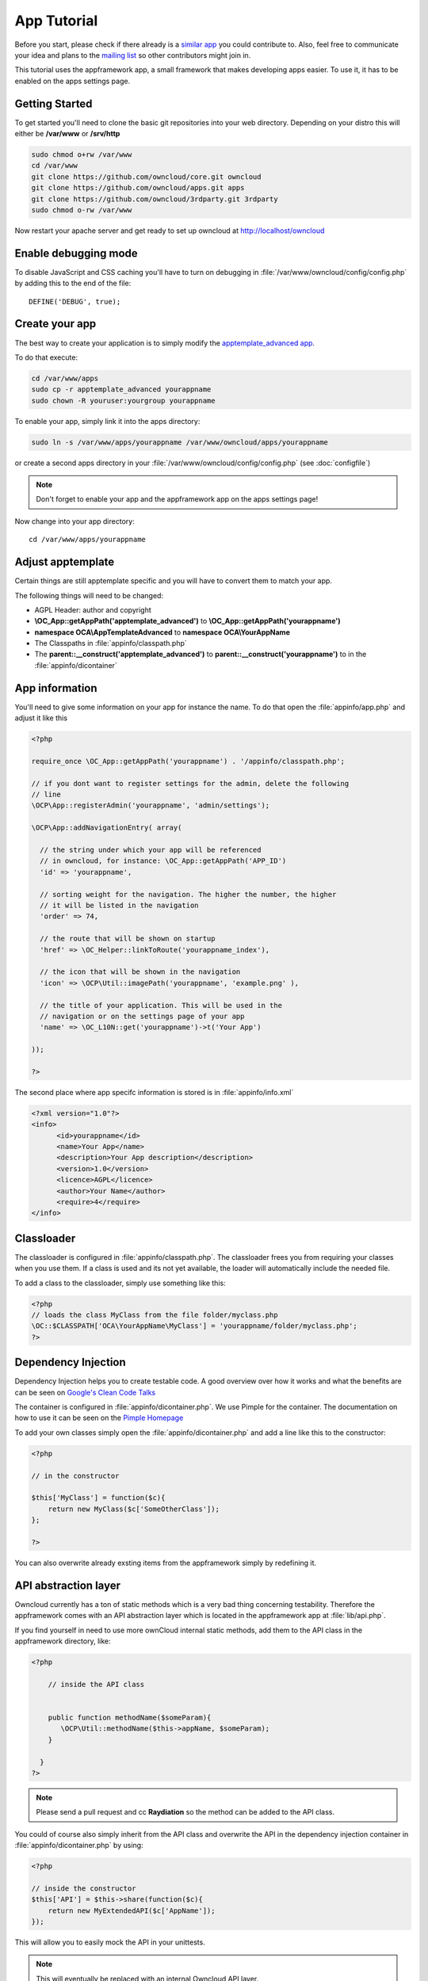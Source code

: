 App Tutorial
============

.. sectionauthor:: Bernhard Posselt <nukeawhale@gmail.com>

Before you start, please check if there already is a `similar app <http://apps.owncloud.com>`_ you could contribute to. Also, feel free to communicate your idea and plans to the `mailing list <https://mail.kde.org/mailman/listinfo/owncloud>`_ so other contributors might join in.

This tutorial uses the appframework app, a small framework that makes developing apps easier. To use it, it has to be enabled on the apps settings page.


Getting Started
---------------
To get started you'll need to clone the basic git repositories into your web directory. Depending on your distro this will either be **/var/www** or **/srv/http**

.. code-block:: bash
  
  sudo chmod o+rw /var/www
  cd /var/www
  git clone https://github.com/owncloud/core.git owncloud
  git clone https://github.com/owncloud/apps.git apps
  git clone https://github.com/owncloud/3rdparty.git 3rdparty
  sudo chmod o-rw /var/www

Now restart your apache server and get ready to set up owncloud at http://localhost/owncloud


Enable debugging mode
---------------------
To disable JavaScript and CSS caching you'll have to turn on debugging in :file:`/var/www/owncloud/config/config.php` by adding this to the end of the file::

  DEFINE('DEBUG', true);


Create your app
---------------
The best way to create your application is to simply modify the `apptemplate_advanced app <https://github.com/owncloud/apps/tree/master/apptemplate_advanced>`_.

To do that execute:

.. code-block:: bash

  cd /var/www/apps
  sudo cp -r apptemplate_advanced yourappname
  sudo chown -R youruser:yourgroup yourappname

To enable your app, simply link it into the apps directory:


.. code-block:: bash

  sudo ln -s /var/www/apps/yourappname /var/www/owncloud/apps/yourappname

or create a second apps directory in your :file:`/var/www/owncloud/config/config.php` (see :doc:`configfile`)

.. note:: Don't forget to enable your app and the appframework app on the apps settings page!

Now change into your app directory::

  cd /var/www/apps/yourappname


Adjust apptemplate
------------------------------------------
Certain things are still apptemplate specific and you will have to convert them to match your app.

.. todo::

  Provide some sed commands for simple transformation

The following things will need to be changed:

* AGPL Header: author and copyright
* **\\OC_App::getAppPath('apptemplate_advanced')** to **\\OC_App::getAppPath('yourappname')**
* **namespace OCA\\AppTemplateAdvanced** to **namespace OCA\\YourAppName**
* The Classpaths in :file:`appinfo/classpath.php`
* The **parent::__construct('apptemplate_advanced')** to **parent::__construct('yourappname')** to in the :file:`appinfo/dicontainer`

App information
---------------
You'll need to give some information on your app for instance the name. To do that open the :file:`appinfo/app.php` and adjust it like this

.. code-block:: php

  <?php

  require_once \OC_App::getAppPath('yourappname') . '/appinfo/classpath.php';

  // if you dont want to register settings for the admin, delete the following
  // line
  \OCP\App::registerAdmin('yourappname', 'admin/settings');

  \OCP\App::addNavigationEntry( array(

    // the string under which your app will be referenced
    // in owncloud, for instance: \OC_App::getAppPath('APP_ID')
    'id' => 'yourappname',
  
    // sorting weight for the navigation. The higher the number, the higher
    // it will be listed in the navigation
    'order' => 74,
  
    // the route that will be shown on startup
    'href' => \OC_Helper::linkToRoute('yourappname_index'),
  
    // the icon that will be shown in the navigation
    'icon' => \OCP\Util::imagePath('yourappname', 'example.png' ),
  
    // the title of your application. This will be used in the
    // navigation or on the settings page of your app
    'name' => \OC_L10N::get('yourappname')->t('Your App') 

  ));

  ?>

The second place where app specifc information is stored is in :file:`appinfo/info.xml`

.. code-block:: xml

  <?xml version="1.0"?>
  <info>
	<id>yourappname</id>
	<name>Your App</name>
	<description>Your App description</description>
	<version>1.0</version>
	<licence>AGPL</licence>
	<author>Your Name</author>
	<require>4</require>
  </info>


Classloader
-----------
The classloader is configured in :file:`appinfo/classpath.php`. The classloader frees you from requiring your classes when you use them. If a class is used and its not yet available, the loader will automatically include the needed file.

To add a class to the classloader, simply use something like this:

.. code-block:: php

  <?php
  // loads the class MyClass from the file folder/myclass.php
  \OC::$CLASSPATH['OCA\YourAppName\MyClass'] = 'yourappname/folder/myclass.php';
  ?>


Dependency Injection
--------------------
Dependency Injection helps you to create testable code. A good overview over how it works and what the benefits are can be seen on `Google's Clean Code Talks <http://www.youtube.com/watch?v=RlfLCWKxHJ0>`_

The container is configured in :file:`appinfo/dicontainer.php`. We use Pimple for the container. The documentation on how to use it can be seen on the `Pimple Homepage <http://pimple.sensiolabs.org/>`_

To add your own classes simply open the :file:`appinfo/dicontainer.php` and add a line like this to the constructor:

.. code-block:: php

  <?php

  // in the constructor
  
  $this['MyClass'] = function($c){
      return new MyClass($c['SomeOtherClass']);
  };

  ?>

You can also overwrite already exsting items from the appframework simply by redefining it.

API abstraction layer
---------------------
Owncloud currently has a ton of static methods which is a very bad thing concerning testability. Therefore the appframework comes with an API abstraction layer which is located in the appframework app at :file:`lib/api.php`.

If you find yourself in need to use more ownCloud internal static methods, add them to the API class in the appframework directory, like:

.. code-block:: php

  <?php

      // inside the API class


      public function methodName($someParam){
         \OCP\Util::methodName($this->appName, $someParam);
      }

    }
  ?>

.. note:: Please send a pull request and cc **Raydiation** so the method can be added to the API class.

You could of course also simply inherit from the API class and overwrite the API in the dependency injection container in :file:`appinfo/dicontainer.php` by using:

.. code-block:: php

  <?php

  // inside the constructor
  $this['API'] = $this->share(function($c){
      return new MyExtendedAPI($c['AppName']);
  });

This will allow you to easily mock the API in your unittests.

.. note:: This will eventually be replaced with an internal Owncloud API layer.



Routes
------
Routing connects your URL with your controller methods and allows you to create constant and nice URLs. Its also easy to extract values from the URL.

Owncloud uses `Symphony Routing <http://symfony.com/doc/2.0/book/routing.html>`_

Routes are declared in :file:`appinfo/routes.php`

A simple route would look like this:

.. code-block:: php

  <?php
  $this->create('yourappname_routename', '/myurl/{value}')->action(
      function($params){
          App::main('MyController', 'methodName', $params, new DIContainer());
      }
  );
  ?>

The first argument is the name of your route. This is used to get the URL of the route. This is a nice way to generate the URL in your templates or JavaScript for certain links since it does not force you to hardcode your URLs. To use it in templates, use:

.. code-block:: php

  <?
  print_unescaped(\OC_Helper::linkToRoute( 'yourappname_routename', array('value' => 1)));
  ?>

In JavaScript you can get the URL for a route like this:

.. code-block:: javascript

  var params = {value: 1};
  var url = OC.Router.generate('yourappname_routename', params);
  console.log(url); // prints /index.php//yourappname/myurl/hi

.. note:: Be sure to only use the routes generator after the routes are loaded. This can be done by registering a callback with **OC.Router.registerLoadedCallback(callback)**

The second parameter is the URL which should be matched. You can extract values from the URL by using **{KEY}** in the section that you want to get. That value is then available under **$params['KEY']**, for the above example it would be **$params['value']**. You can omit the parameter if you dont extract any values from the URL at all.

The third parameter is the $params array which is passed to the controller and available by using **$this->params($KEY)** in the controller method. In the following example, the parameter in the URL would be accessible by using: **$this->params('value')**

You can also limit the route to GET or POST requests by simply adding **->post()** or **->get()** before the action method like:

.. code-block:: php

  <?php
  $this->create('yourappname_routename', '/myurl/{value}')->post()->action(
      function($params){
          App::main('MyController', 'methodName', $params, new DIContainer());
      }
  );
  ?>

The fourth parameter is an instance of the **DIContaier**. If you want to replace values in the container only for a certain request, you can do it like this:

.. code-block:: php

  <?php
  $this->create('yourappname_routename', '/myurl/{value}')->post()->action(
      function($params){
          $container = new DIContainer();
          $container['SomeClass'] = function($c){
             return new SomeClass('different');
          }
          App::main('MyController', 'methodName', $params, $container);
      }
  );
  ?>


**See also:** :doc:`routing`


Controllers
-----------
The appframework app provides a simple baseclass for adding controllers. Controllers connect your view (templates) with your database. Controllers themselves are connected to one or more routes.

A controller should be created for each resource. Think of it as an URL scheme::

  /controller/method/params

for instance::

  /file/delete/1

In this case we would create a controller named **FileController** and the method would be called **delete()**.


The apptemplate comes with several different controllers. A simple controller would look like:

.. code-block:: php

  <?php
  
  namespace OCA\YourApp;

  use \OCA\AppFramework\JSONResponse as JSONResponse;


  class MyController extends \OCA\AppFramework\Controller {


      /**
       * @param Request $request: an instance of the request
       * @param API $api: an api wrapper instance
       */
      public function __construct($api, $request){
          parent::__construct($api, $request);
      }


      /**
       * @Ajax
       *
       * @brief sets a global system value 
       */
      public function myControllerMethod(){
          $value = $this->params('somesetting');

          $response = new JSONResponse($this->appName);
          $response->setParams(array('value' => $value));
          return $response;
      }

  }

  ?>

An instance of the API is passed via dependency injection, the same goes for a Request instance. URL Parameters, POST, GET and FILES parameters are partly  abstracted by the Request class and can be accessed via **$this->params('myURLParamOrPostOrGetKey')** and **$this->getUploadedFile($key)** inside the controller. This has been done to make the app better testable.

.. note:: If an URL Parameter, POST or GET value exist with the same key, the URL Parameter is preferred over the POST parameter and the POST parameter is preferred over the GET parameter. You should avoid this scenario though.

Every controller method has to return a Response object. The currently available Responses from the appframework include:

* **\\OCA\\AppFramework\\JSONResponse**: sends JSON to the client
* **\\OCA\\AppFramework\\TemplateResponse**: renders a template
* **\\OCA\\AppFramework\\RedirectResponse**: redirects to a new URL
* **\\OCA\\AppFramework\\TextDownloadResponse**: prompts the user to download a text file containing a passed string

.. note:: For more responses, please look into the appframework :file:`lib/responses/`. If you create an additional response, be sure to create a pull request so that more people can profit from it!

Should you require to set additional headers, you can use the **addHeader()** method that every Response has.

Because TemplateResponse and JSONResponse is so common, the controller provides a shortcut method for both of those, named **$this->render** and **$this->renderJSON**.

.. code-block:: php

  <?

  /**
   * @CSRFExemption
   */
  public function index(){
      $templateName = 'main';
      $params = array(
          'somesetting' => 'How long will it take'
      );

      return $this->render($templateName, $params);
  }


  /**
   * @Ajax
   */
  public function getMeJSON(){
      $params = array(
          'somesetting' => 'enough of this already'
      );

      return $this->renderJSON($params);
  }


For security reasons, all security checks for controller methods are turned on by default. To explicitely turn off checks, you must use exemption annotations above the desired method.

In this example, all security checks would be disabled (**not recommended**):


.. code-block:: php

  <?php
  /**
   * @CSRFExemption
   * @IsAdminExemption
   * @AppEnabledExemption
   * @IsLoggedInExemption
   * @IsSubAdminExemption
   */
  public function index(){
      $templateName = 'main';
      $params = array(
          'somesetting' => 'How long will it take'
      );

      return $this->render($templateName, $params);
  }

Possible Annotations contain:

* **@CSRFExemption**: This checks for the `CSRF <http://en.wikipedia.org/wiki/Cross-site_request_forgery>`_ token. Turn this off when you render a normal page and not an Ajax Request

* **@IsAdminExemption**: Checks if the user is an admin

* **@AppEnabledExemption**: Checks if the app is enabled

* **@IsLoggedInExemption**: Checks if the user is logged in

* **@IsSubAdminExemption**: Checks if the user is in the sub admin group

* **@Ajax**: Use this for Ajax Requests. It prevents the unneeded rendering of the apps navigation

Don't forget to add your controller to the dependency container in :file:`appinfo/dicontainer.php`

.. code-block:: php

  <?php

  // in the constructor function

  $container['MyController'] = function($c){
      return new MyController($c['API'], $c['Request']);
  };

  ?>

and to the classloader

.. code-block:: php

  <?php
  \OC::$CLASSPATH['OCA\YourAppName\MyController'] = 'apps/yourappname/controllers/my.controller.php';
  ?>


Database Access
---------------

.. note:: This will likely change with the introduction of an ORM

ownCloud uses a database abstraction layer on top of either MDB2 or PDO, depending on the availability of PDO on the server.

Your database schema will be inside :file:`appinfo/database.xml` in MDB2's XML scheme notation where the placeholders \*dbprefix* (\*PREFIX* in your SQL) and \*dbname* can be used for the configured database table prefix and database name. 

An example database XML file would look like this:

.. code-block:: xml

  <?xml version="1.0" encoding="ISO-8859-1" ?>
  <database>
   <name>*dbname*</name>
   <create>true</create>
   <overwrite>false</overwrite>
   <charset>utf8</charset>
   <table>
    <name>*dbprefix*yourapp_items</name>
    <declaration>
      <field>
        <name>id</name>
        <type>integer</type>
        <default>0</default>
        <notnull>true</notnull>
            <autoincrement>1</autoincrement>
        <length>4</length>
      </field>
      <field>
        <name>user</name>
        <type>text</type>
        <notnull>true</notnull>
        <length>64</length>
      </field>
      <field>
        <name>name</name>
        <type>text</type>
        <notnull>true</notnull>
        <length>100</length>
      </field>
      <field>
        <name>path</name>
        <type>clob</type>
        <notnull>true</notnull>
      </field>
    </declaration>
  </table>
  </database>


To update the tables used by the app, simply adjust the database.xml file and increase the app version number in :file:`appinfo/version` to trigger an update.


Your database layer should go into the **database/** folder. It's recommended to split your data entities from your database queries. You can do that by creating a very simple PHP object with getters and setters. This object will hold your data.

:file:`database/item.php`

.. code-block:: php

  <?php
  class Item {

      private $id;
      private $name;
      private $path;
      private $user;

      public function __construct($fromRow=null){
          if($fromRow){
             $this->fromRow($fromRow);
          }
      }

      public function fromRow($row){
          $this->id = $row['id'];
          $this->name = $row['name'];
          $this->path = $row['path'];
          $this->user = $row['user'];
      }


      public function getId(){
          return $this->id;
      }

      public function getName(){
          return $this->name;
      }

      public function getUser(){
          return $this->user;
      }

      public function getPath(){
          return $this->path;
      }


      public function setId($id){
          $this->id = $id;
      }

      public function setName($name){
          $this->name = $name;
      }

      public function setUser($user){
          $this->user = $user;
      }

      public function setPath($path){
          $this->path = $path;
      }

  }


All database queries for that object should be put into a mapper class. The mapper class could look like this (more method examples are in the advanced_apptemplate):

:file:`database/item.mapper.php`

.. code-block:: php

  <?php
  class ItemMapper extends \OCA\AppFramework\Mapper {


      private $tableName;

      /**
       * @param API $api: Instance of the API abstraction layer
       */
      public function __construct($api){
          parent::__construct($api);
          $this->tableName = '*PREFIX*apptemplate_advanced_items';
      }


      /**
       * Finds an item by id
       * @throws DoesNotExistException: if the item does not exist
       * @return the item
       */
      public function find($id){
          $row = $this->findQuery($this->tableName, $id);
          return new Item($row);
      }


      /**
       * Finds an item by user id
       * @param string $userId: the id of the user that we want to find
       * @throws DoesNotExistException: if the item does not exist
       * @return the item
       */
      public function findByUserId($userId){
          $sql = 'SELECT * FROM ' . $this->tableName . ' WHERE user = ?';
          $params = array($userId);

          $result = $this->execute($sql, $params)->fetchRow();
          if($result){
              return new Item($result);
          } else {
              throw new \OCA\AppFramework\DoesNotExistException('Item with user id ' . $userId . ' does not exist!');
          }
      }


      /**
       * Saves an item into the database
       * @param Item $item: the item to be saved
       * @return the item with the filled in id
       */
      public function save($item){
          $sql = 'INSERT INTO '. $this->tableName . '(name, user, path)'.
              ' VALUES(?, ?, ?)';

          $params = array(
              $item->getName(),
              $item->getUser(),
              $item->getPath()
          );

          $this->execute($sql, $params);

          $item->setId($this->api->getInsertId());
          return $item;
      }


      /**
       * Updates an item
       * @param Item $item: the item to be updated
       */
      public function update($item){
          $sql = 'UPDATE '. $this->tableName . ' SET
              name = ?,
              user = ?,
              path = ?
              WHERE id = ?';

          $params = array(
              $item->getName(),
              $item->getUser(),
              $item->getPath(),
              $item->getId()
          );

          $this->execute($sql, $params);
      }


      /**
       * Deletes an item
       * @param int $id: the id of the item
       */
      public function delete($id){
          $this->deleteQuery($this->tableName, $id);
      }


  }

.. note:: Always use **?** to mark placeholders for arguments in SQL queries and pass the arguments as a second parameter to the execute function to prevent `SQL Injection <http://php.net/manual/en/security.database.sql-injection.php>`_

**DONT**:

.. code-block:: php

  <?php
  $sql = 'SELECT * FROM ' . $this->tableName . ' WHERE user = ' . $user;
  $result = $this->execute($sql);


**DO**:

.. code-block:: php

  <?php
  $sql = 'SELECT * FROM ' . $this->tableName . ' WHERE user = ?';
  $params = array($userId);

  $result = $this->execute($sql, $params);

For more information about MDB2 style prepared statements, please see the `official MDB2 documentation <http://pear.php.net/package/MDB2/docs>`_



Templates
---------
ownCloud uses its own templating system. Templates reside in the **template/** folder. In every template file you can easily access the template functions listed in :doc:`templates`

.. note::
  Templates **must not contain database queries**! All data should be passed to the template via ``$template->assign($key, $value)``.


To access the assigned variables in the template, use the **$_[]** array. The variable will be availabe under the key that you defined (e.g. $_['key']). 

:file:`templates/main.php`

.. code-block:: php

  <?php foreach($_['entries'] as $entry){ ?>
    <p><?php p($entry); ?></p>
  <?php
  }

  print_unescaped($this->inc('sub.inc'));

  ?>

.. warning::
  .. versionchanged:: 5.0

  To prevent XSS the following PHP **functions for printing are forbidden: echo, print() and <?=**. Instead use ``p($data)`` for printing your values. Should you require unescaped printing, **double check for XSS** and use: ``print_unescaped($data)``.

Templates can also include other templates by using the **$this->inc('templateName')** method. Use this if you find yourself repeating a lot of the same HTML constructs. The parent variables will also be available in the included templates, but should you require it, you can also pass new variables to it by using the second optional parameter for $this->inc.



:file:`templates/sub.inc.php`

.. code-block:: php

  <div>I am included but i can still access the parents variables!</div>
  <?php p($_['name']); ?>

To access the Template files in your controller, use the TemplateResponse class:

.. code-block:: php

  <?php
  use \OCA\AppFramework\TemplateResponse as TemplateResponse

  // ...

  // in your controller

  public function index(){

    // main is the template name. Owncloud will look for template/main.php
    $response = new TemplateResponse($this->appName, 'main');

    $params = array('templateVar' => 1);
    $response->setParams($params);

    return $response;
  }
  ?>


**For more info, see** :doc:`templates`


JavaScript and CSS
------------------
JavaScript files go to the **js/** directory, CSS files to the **css/** directory. They are both minified in production and must therefore be declared in your controller method.

To add a script in your controller method, use the controller's **addScript** and **addStyle** methods.

.. code-block:: php

  <?php

  // in your controller
  public function index(){
  		
  	// adds the js/admin.js file
	$this->api->addScript('admin');

	// adds the css/admin.css file
	$this->api->addStyle('admin');

	// etc
  }

  ?>

If you have to include an image in your CSS, use %appswebroot% and %webroot% for creating absolute paths to your image, for instance:


.. code-block:: css

  .folder > .title {
      background-image: url('%webroot%/core/img/places/folder.svg');
  }


Unittests
---------
.. note:: App Unittests should **not depend on a running ownCloud instance**! They should be able to run in isolation. To achieve that, abstract the ownCloud core functions in the :file:`lib/api.php` and use a mock for testing. 

.. note:: Also use your app's namespace in your test classes to avoid possible conflicts when the test is run on the buildserver

Unittests go into your **tests/** directory. Create the same folder structure in the tests directory like on your app to make it easier to find tests for certain classes.

Owncloud uses `PHPUnit <http://www.phpunit.de/manual/current/en/>`_

Because of Dependency Injection, unittesting has become very easy: you can easily substitute complex classes with `mocks <http://www.phpunit.de/manual/3.0/en/mock-objects.html>`_ by simply passing a different object to the constructor.

Also using a container like Pimple frees us from doing complex instantiation and object passing in our application by hand.


A simple test for a controller would look like this:


:file:`tests/controllers/ItemControllerTest.php`

.. code-block:: php

  <?php
  namespace OCA\AppTemplateAdvanced;

  use OCA\AppFramework\Request as Request;

  // get abspath of file directory
  $path = realpath( dirname( __FILE__ ) ) . '/';

  require_once($path . "../../../appframework/lib/request.php");
  require_once($path . "../../../appframework/lib/controller.php");

  require_once($path . "../../controllers/item.controller.php");


  class ItemControllerTest extends \PHPUnit_Framework_TestCase {


      public function testSetSystemValue(){
          $post = array('somesetting' => 'this is a test');
          $request = new Request(null, $post);

          // create an api mock object
          $api = $this->getMock('API', array('setSystemValue', 'getAppName'));

          // expects to be called once with the method
          // setSystemValue('somesetting', 'this is a test')
          $api->expects($this->once())
                ->method('setSystemValue')
                ->with( $this->equalTo('somesetting'),
                    $this->equalTo('this is a test'));

          // we want to return the appname apptemplate_advanced when this method
          // is being called
          $api->expects($this->any())
                ->method('getAppName')
                ->will($this->returnValue('apptemplate_advanced'));

          $controller = new ItemController($api, $request, null);
          $controller->setSystemValue(null);

          $response = $controller->setSystemValue(null);

          // check if the correct parameters of the json response are set
          $this->assertEquals($post, $response->getParams());

      }


  }

You can now execute the test by running this in your app directory::

  phpunit tests/

.. note:: PHPUnit executes all PHP Files that end with **Test.php**. Be sure to consider that in your file naming. Also use **relative require paths** like in the example to include the correct files independent for your current path

More examples for testing controllers are in the :file:`tests/controllers/ItemControllerTest.php`

**See also** :doc:`unittests`


Middleware
----------
Middleware is logic that is run before and after each request. It offers the following hooks:

* **beforeController**: This is executed before a controller method is being executed. This allows you to plug additional checks or logic before that method, like for instance security checks
* **afterException**: This is being run when either the beforeController method or the controller method itself is throwing an exception. The middleware is asked in reverse order to handle the exception and to return a response. If the response is null, it is assumed that the exception could not be handled and the error will be thrown again
* **afterController**: This is being run after a successful controllermethod call and allows the manipulation of a Response object. The middleware is run in reverse order
* **beforeOutput**: This is being run after the response object has been rendered and allows the manipulation of the outputted text. The middleware is run in reverse order

To generate your own middleware, simply inherit from the Middleware class and overwrite the methods that you want to use.

.. note:: Some hooks need to return a result, for instance the beforeOutput hook needs to return the text that is printed to the page. Check the Middleware class documentation in the appframework :file:`lib/middleware/middleware.php` for more information



.. code-block:: php

  <?php

  class CensorMiddleware extends \OCA\AppFramework\Middleware {

    private $api;

    /**
     * @param API $api: an instance of the api
     */
    public function __construct($api){
      $this->api = $api;
    }


    /**
     * @brief this replaces "fuck" with "****"" in the output
     */
    public function beforeOutput($controller, $methodName, $output){
      return str_replace($output, 'fuck', '****');
    }

  }

To activate the middleware, you have to overwrite the parent MiddlewareDispatcher and wire your middleware into the DIContainer constructor:

.. note:: If you ship your own middleware, be sure to also enable the existing ones if you overwrite the MiddlewareDispatcher in the Dependency Injection Container!

.. code-block:: php

  <?php

    // in the constructor

    $this['CensorMiddleware'] = function($c){
      return new CensorMiddleware($c['API']);
    };

    $this['MiddlewareDispatcher'] = function($c){
      $dispatcher = new \OCA\AppFramework\MiddlewareDispatcher();
      $dispatcher->registerMiddleware($c['SecurityMiddleware']);
      $dispatcher->registerMiddleware($c['CensorMiddleware']);
      return $dispatcher;
    };

.. note::

  The order is important! The middleware that is registered first gets run first in the beforeController method. For all other hooks, the order is being reversed, meaning: if something is defined first, it gets run last.

Publish your app
----------------
At `apps.owncloud.com <https://apps.owncloud.com>`_ for other ownCloud users